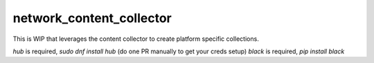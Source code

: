 network_content_collector
=========================

This is WIP that leverages the content collector to create platform specific collections.

`hub` is required, `sudo dnf install hub` (do one PR manually to get your creds setup)
`black` is required, `pip install black`
